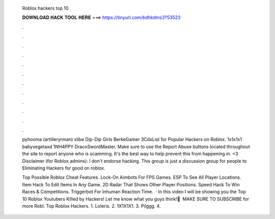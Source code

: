   Roblox hackers top 10
  
  
  
  𝐃𝐎𝐖𝐍𝐋𝐎𝐀𝐃 𝐇𝐀𝐂𝐊 𝐓𝐎𝐎𝐋 𝐇𝐄𝐑𝐄 ===> https://tinyurl.com/bdhkdms3?53523
  
  
  
  .
  
  
  
  .
  
  
  
  .
  
  
  
  .
  
  
  
  .
  
  
  
  .
  
  
  
  .
  
  
  
  .
  
  
  
  .
  
  
  
  .
  
  
  
  .
  
  
  
  .
  
  pyhooma (artilleryrman) xlibe Dip-Dip Girls BerkeGamer 3CdxList for Popular Hackers on Roblox. 1x1x1x1 babyvegetaxd 1NH4PPY DracoSwordMaster. Make sure to use the Report Abuse buttons located throughout the site to report anyone who is scamming. It's the best way to help prevent this from happening in. <3 Disclaimer (for Roblox admins): I don't endorse hacking. This group is just a discussion group for people to Eliminating Hackers for good on roblox.
  
  Top Possible Roblox Cheat Features. Lock-On Aimbots For FPS Games. ESP To See All Player Locations. Item Hack To Edit Items In Any Game. 2D Radar That Shows Other Player Positions. Speed Hack To Win Races & Competitions. Triggerbot For Inhuman Reaction Time.  · In this video I will be showing you the Top 10 Roblox Youtubers Killed by Hackers! Let me know what you guys think!🙂 ️ MAKE SURE TO SUBSCRIBE for more Robl. Top Roblox Hackers. 1. Loleris. 2. 1X1X1X1. 3. Pilggg. 4.
